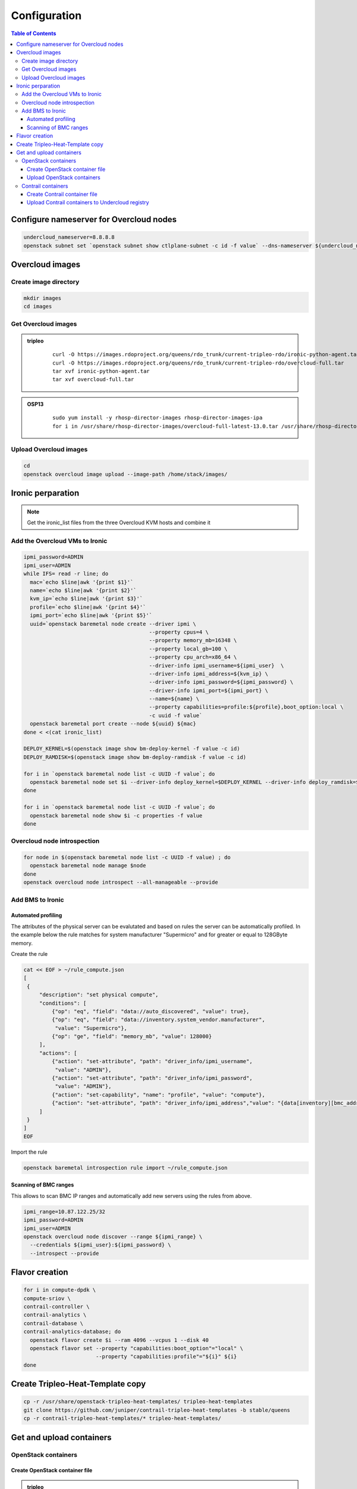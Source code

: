 #############
Configuration
#############

.. contents:: Table of Contents


Configure nameserver for Overcloud nodes
========================================

.. code:: bash

  undercloud_nameserver=8.8.8.8
  openstack subnet set `openstack subnet show ctlplane-subnet -c id -f value` --dns-nameserver ${undercloud_nameserver}

Overcloud images
================

Create image directory
----------------------

.. code:: bash

  mkdir images
  cd images

Get Overcloud images
--------------------


.. admonition:: tripleo
         :class: violet

               ::

                 curl -O https://images.rdoproject.org/queens/rdo_trunk/current-tripleo-rdo/ironic-python-agent.tar
                 curl -O https://images.rdoproject.org/queens/rdo_trunk/current-tripleo-rdo/overcloud-full.tar
                 tar xvf ironic-python-agent.tar
                 tar xvf overcloud-full.tar

.. admonition:: OSP13
         :class: yellow

               ::
                          
                 sudo yum install -y rhosp-director-images rhosp-director-images-ipa
                 for i in /usr/share/rhosp-director-images/overcloud-full-latest-13.0.tar /usr/share/rhosp-director-images/ironic-python-agent-latest-13.0.tar ; do tar -xvf $i; done

Upload Overcloud images
-----------------------

.. code:: bash

  cd
  openstack overcloud image upload --image-path /home/stack/images/

Ironic perparation
==================

.. note:: Get the ironic_list files from the three Overcloud KVM hosts and combine it

Add the Overcloud VMs to Ironic
-------------------------------

.. code:: bash

  ipmi_password=ADMIN
  ipmi_user=ADMIN
  while IFS= read -r line; do
    mac=`echo $line|awk '{print $1}'`
    name=`echo $line|awk '{print $2}'`
    kvm_ip=`echo $line|awk '{print $3}'`
    profile=`echo $line|awk '{print $4}'`
    ipmi_port=`echo $line|awk '{print $5}'`
    uuid=`openstack baremetal node create --driver ipmi \
                                          --property cpus=4 \
                                          --property memory_mb=16348 \
                                          --property local_gb=100 \
                                          --property cpu_arch=x86_64 \
                                          --driver-info ipmi_username=${ipmi_user}  \
                                          --driver-info ipmi_address=${kvm_ip} \
                                          --driver-info ipmi_password=${ipmi_password} \
                                          --driver-info ipmi_port=${ipmi_port} \
                                          --name=${name} \
                                          --property capabilities=profile:${profile},boot_option:local \
                                          -c uuid -f value`
    openstack baremetal port create --node ${uuid} ${mac}
  done < <(cat ironic_list)
  
  DEPLOY_KERNEL=$(openstack image show bm-deploy-kernel -f value -c id)
  DEPLOY_RAMDISK=$(openstack image show bm-deploy-ramdisk -f value -c id)
  
  for i in `openstack baremetal node list -c UUID -f value`; do
    openstack baremetal node set $i --driver-info deploy_kernel=$DEPLOY_KERNEL --driver-info deploy_ramdisk=$DEPLOY_RAMDISK
  done
  
  for i in `openstack baremetal node list -c UUID -f value`; do
    openstack baremetal node show $i -c properties -f value
  done

Overcloud node introspection
----------------------------

.. code:: bash

  for node in $(openstack baremetal node list -c UUID -f value) ; do
    openstack baremetal node manage $node
  done
  openstack overcloud node introspect --all-manageable --provide

Add BMS to Ironic
-----------------

Automated profiling
^^^^^^^^^^^^^^^^^^^

The attributes of the physical server can be evalutated and based on rules the server can be automatically profiled.
In the example below the rule matches for system manufacturer "Supermicro" and for greater or equal to 128GByte memory.

Create the rule

.. code:: bash

   cat << EOF > ~/rule_compute.json
   [
    {
        "description": "set physical compute",
        "conditions": [
            {"op": "eq", "field": "data://auto_discovered", "value": true},
            {"op": "eq", "field": "data://inventory.system_vendor.manufacturer",
             "value": "Supermicro"},
            {"op": "ge", "field": "memory_mb", "value": 128000}
        ],
        "actions": [
            {"action": "set-attribute", "path": "driver_info/ipmi_username",
             "value": "ADMIN"},
            {"action": "set-attribute", "path": "driver_info/ipmi_password",
             "value": "ADMIN"},
            {"action": "set-capability", "name": "profile", "value": "compute"},
            {"action": "set-attribute", "path": "driver_info/ipmi_address","value": "{data[inventory][bmc_address]}"}
        ]
    }
   ]
   EOF

Import the rule

.. code:: bash
    
   openstack baremetal introspection rule import ~/rule_compute.json

Scanning of BMC ranges
^^^^^^^^^^^^^^^^^^^^^^

This allows to scan BMC IP ranges and automatically add new servers using the rules from above.

.. code:: bash

  ipmi_range=10.87.122.25/32
  ipmi_password=ADMIN
  ipmi_user=ADMIN
  openstack overcloud node discover --range ${ipmi_range} \
    --credentials ${ipmi_user}:${ipmi_password} \
    --introspect --provide

Flavor creation
===============

.. code:: bash

  for i in compute-dpdk \
  compute-sriov \
  contrail-controller \
  contrail-analytics \
  contrail-database \
  contrail-analytics-database; do
    openstack flavor create $i --ram 4096 --vcpus 1 --disk 40
    openstack flavor set --property "capabilities:boot_option"="local" \
                         --property "capabilities:profile"="${i}" ${i}
  done

Create Tripleo-Heat-Template copy
=================================

.. code:: bash

  cp -r /usr/share/openstack-tripleo-heat-templates/ tripleo-heat-templates
  git clone https://github.com/juniper/contrail-tripleo-heat-templates -b stable/queens
  cp -r contrail-tripleo-heat-templates/* tripleo-heat-templates/

Get and upload containers
=========================

OpenStack containers
--------------------

Create OpenStack container file
^^^^^^^^^^^^^^^^^^^^^^^^^^^^^^^

.. admonition:: tripleo
         :class: violet

               ::

                 openstack overcloud container image prepare \
                   --namespace docker.io/tripleoqueens \
                   --tag current-tripleo \
                   --tag-from-label rdo_version \
                   --output-env-file=~/overcloud_images.yaml

                 tag=`grep "docker.io/tripleoqueens" docker_registry.yaml |tail -1 |awk -F":" '{print $3}'`

                 openstack overcloud container image prepare \
                   --namespace docker.io/tripleoqueens \
                   --tag ${tag} \
                   --push-destination 192.168.24.1:8787 \
                   --output-env-file=~/overcloud_images.yaml \
                   --output-images-file=~/local_registry_images.yaml

.. admonition:: OSP13
         :class: yellow

               ::

                 openstack overcloud container image prepare \
                  --push-destination=192.168.24.1:8787  \
                  --tag-from-label {version}-{release} \
                  --output-images-file ~/local_registry_images.yaml  \
                  --namespace=registry.access.redhat.com/rhosp13  \
                  --prefix=openstack-  \
                  --tag-from-label {version}-{release}  \
                  --output-env-file ~/overcloud_images.yaml

Upload OpenStack containers
^^^^^^^^^^^^^^^^^^^^^^^^^^^

.. code:: bash

  openstack overcloud container image upload --config-file ~/local_registry_images.yaml

Contrail containers
-------------------

.. note:: this step is optional. If not done, Contrail containers can be downloaded from external registries.

Create Contrail container file
^^^^^^^^^^^^^^^^^^^^^^^^^^^^^^

.. code:: bash

  cd ~/tripleo-heat-templates/tools/contrail
  ./import_contrail_container.sh -f container_outputfile -r registry -t tag [-i insecure] [-u username] [-p password] [-c certificate pat

Examples:

.. admonition:: Pull from password protectet public registry:

  ::
                        
     ./import_contrail_container.sh -f /tmp/contrail_container -r hub.juniper.net/contrail -u USERNAME -p PASSWORD -t 1234

.. admonition:: Pull from dockerhub:

  ::
                        
     ./import_contrail_container.sh -f /tmp/contrail_container -r docker.io/opencontrailnightly -t 1234

.. admonition:: Pull from private secure registry:

  ::
                        
     ./import_contrail_container.sh -f /tmp/contrail_container -r satellite.englab.juniper.net:5443 -c http://satellite.englab.juniper.net/pub/satellite.englab.juniper.net.crt -t 1234

.. admonition:: Pull from private insecure registry:

  ::
                        
     ./import_contrail_container.sh -f /tmp/contrail_container -r 10.0.0.1:5443 -i 1 -t 1234



Upload Contrail containers to Undercloud registry
^^^^^^^^^^^^^^^^^^^^^^^^^^^^^^^^^^^^^^^^^^^^^^^^^

.. code:: bash

  openstack overcloud container image upload --config-file /tmp/contrail_container
